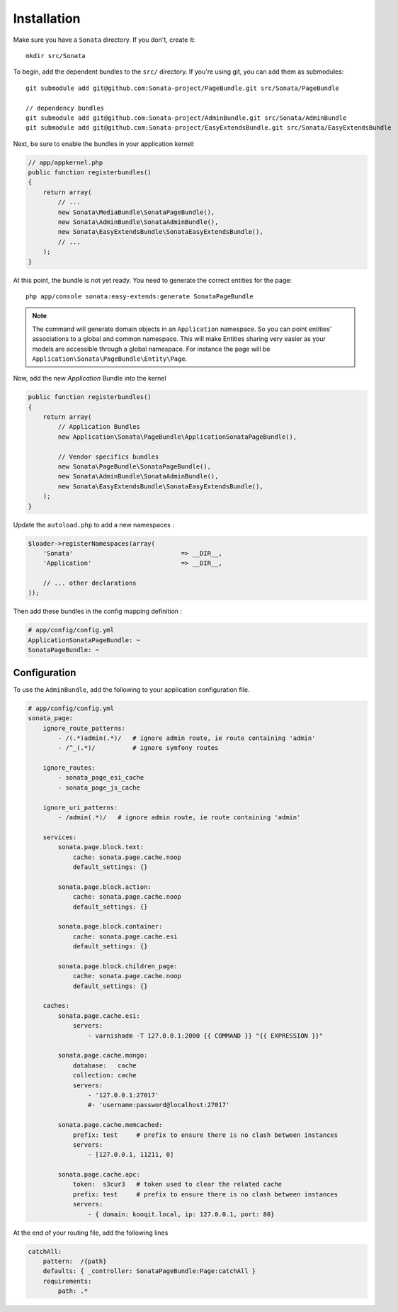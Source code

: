 Installation
============

Make sure you have a ``Sonata`` directory. If you don't, create it::

  mkdir src/Sonata

To begin, add the dependent bundles to the ``src/`` directory. If you're
using git, you can add them as submodules::

  git submodule add git@github.com:Sonata-project/PageBundle.git src/Sonata/PageBundle

  // dependency bundles
  git submodule add git@github.com:Sonata-project/AdminBundle.git src/Sonata/AdminBundle
  git submodule add git@github.com:Sonata-project/EasyExtendsBundle.git src/Sonata/EasyExtendsBundle


Next, be sure to enable the bundles in your application kernel:

.. code-block:: php

  // app/appkernel.php
  public function registerbundles()
  {
      return array(
          // ...
          new Sonata\MediaBundle\SonataPageBundle(),
          new Sonata\AdminBundle\SonataAdminBundle(),
          new Sonata\EasyExtendsBundle\SonataEasyExtendsBundle(),
          // ...
      );
  }

At this point, the bundle is not yet ready. You need to generate the correct
entities for the page::

    php app/console sonata:easy-extends:generate SonataPageBundle

.. note::

    The command will generate domain objects in an ``Application`` namespace.
    So you can point entities' associations to a global and common namespace.
    This will make Entities sharing very easier as your models are accessible
    through a global namespace. For instance the page will be
    ``Application\Sonata\PageBundle\Entity\Page``.

Now, add the new `Application` Bundle into the kernel

.. code-block:: php

  public function registerbundles()
  {
      return array(
          // Application Bundles
          new Application\Sonata\PageBundle\ApplicationSonataPageBundle(),

          // Vendor specifics bundles
          new Sonata\PageBundle\SonataPageBundle(),
          new Sonata\AdminBundle\SonataAdminBundle(),
          new Sonata\EasyExtendsBundle\SonataEasyExtendsBundle(),
      );
  }

Update the ``autoload.php`` to add a new namespaces :

.. code-block:: php

    $loader->registerNamespaces(array(
        'Sonata'                             => __DIR__,
        'Application'                        => __DIR__,

        // ... other declarations
    ));

Then add these bundles in the config mapping definition :

.. code-block:: yaml

    # app/config/config.yml
    ApplicationSonataPageBundle: ~
    SonataPageBundle: ~

Configuration
-------------

To use the ``AdminBundle``, add the following to your application configuration
file.

.. code-block:: yaml

    # app/config/config.yml
    sonata_page:
        ignore_route_patterns:
            - /(.*)admin(.*)/   # ignore admin route, ie route containing 'admin'
            - /^_(.*)/          # ignore symfony routes

        ignore_routes:
            - sonata_page_esi_cache
            - sonata_page_js_cache

        ignore_uri_patterns:
            - /admin(.*)/   # ignore admin route, ie route containing 'admin'

        services:
            sonata.page.block.text:
                cache: sonata.page.cache.noop
                default_settings: {}

            sonata.page.block.action:
                cache: sonata.page.cache.noop
                default_settings: {}

            sonata.page.block.container:
                cache: sonata.page.cache.esi
                default_settings: {}

            sonata.page.block.children_page:
                cache: sonata.page.cache.noop
                default_settings: {}

        caches:
            sonata.page.cache.esi:
                servers:
                    - varnishadm -T 127.0.0.1:2000 {{ COMMAND }} "{{ EXPRESSION }}"

            sonata.page.cache.mongo:
                database:   cache
                collection: cache
                servers:
                    - '127.0.0.1:27017'
                    #- 'username:password@localhost:27017'

            sonata.page.cache.memcached:
                prefix: test     # prefix to ensure there is no clash between instances
                servers:
                    - [127.0.0.1, 11211, 0]

            sonata.page.cache.apc:
                token:  s3cur3   # token used to clear the related cache
                prefix: test     # prefix to ensure there is no clash between instances
                servers:
                    - { domain: kooqit.local, ip: 127.0.0.1, port: 80}

At the end of your routing file, add the following lines

.. code-block:: yaml

    catchAll:
        pattern:  /{path}
        defaults: { _controller: SonataPageBundle:Page:catchAll }
        requirements:
            path: .*
